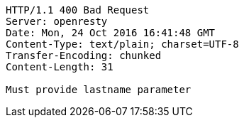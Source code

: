 [source,http,options="nowrap"]
----
HTTP/1.1 400 Bad Request
Server: openresty
Date: Mon, 24 Oct 2016 16:41:48 GMT
Content-Type: text/plain; charset=UTF-8
Transfer-Encoding: chunked
Content-Length: 31

Must provide lastname parameter
----